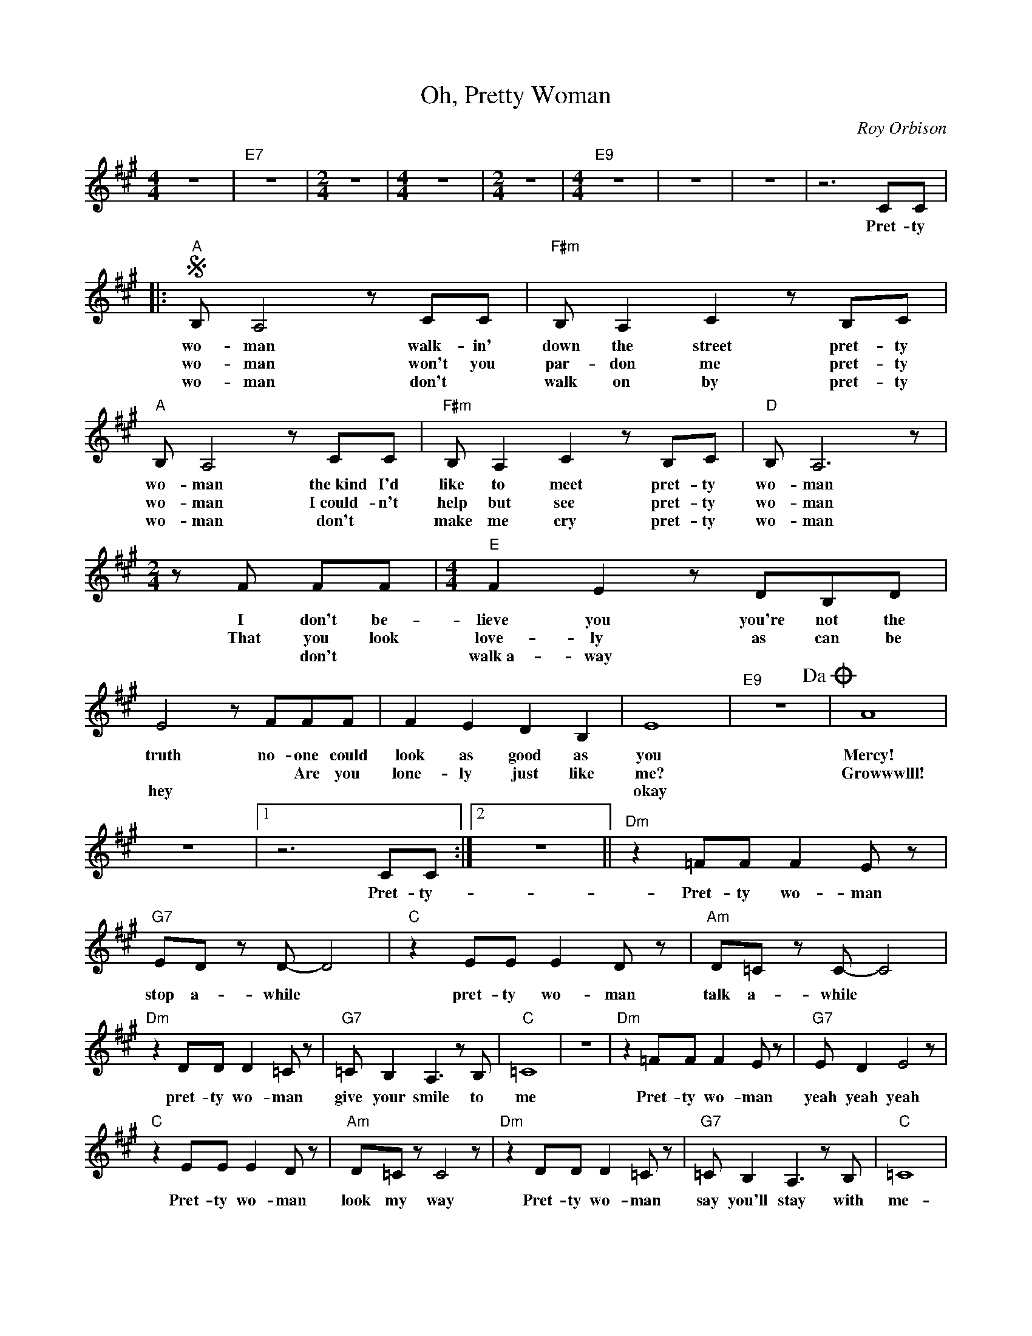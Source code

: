 X:1
T:Oh, Pretty Woman
C:Roy Orbison
Z:All Rights Reserved
L:1/8
M:4/4
K:A
V:1 treble 
V:1
 z8 |"E7" z8 |[M:2/4] z4 |[M:4/4] z8 |[M:2/4] z4 |[M:4/4]"E9" z8 | z8 | z8 | z6 CC |: %9
w: ||||||||Pret- ty|
w: |||||||||
w: |||||||||
S"A" B, A,4 z CC |"F#m" B, A,2 C2 z B,C |"A" B, A,4 z CC |"F#m" B, A,2 C2 z B,C |"D" B, A,6 z | %14
w: wo- man walk- in'|down the street pret- ty|wo- man the~kind I'd|like to meet pret- ty|wo- man|
w: wo- man won't you|par- don me pret- ty|wo- man I~could- n't|help but see pret- ty|wo- man|
w: wo- man don't *|walk on by pret- ty|wo- man don't *|make me cry pret- ty|wo- man|
[M:2/4] z F FF |[M:4/4]"E" F2 E2 z DB,D | E4 z FFF | F2 E2 D2 B,2 | E8 |"E9" z8!dacoda! | A8 | %21
w: I don't be-|lieve you you're not the|truth no- one could|look as good as|you||Mercy!|
w: That you look|love- ly as can be|* * Are you|lone- ly just like|me?||Growwwlll!|
w: * don't *|walk~a- way * * *|hey * * *||okay|||
 z8 |1 z6 CC :|2 z8 ||"Dm" z2 =FF F2 E z |"G7" ED z D- D4 |"C" z2 EE E2 D z |"Am" D=C z C- C4 | %28
w: |Pret- ty-||Pret- ty wo- man|stop a- while *|pret- ty wo- man|talk a- while *|
w: |||||||
w: |||||||
"Dm" z2 DD D2 =C z |"G7" =C B,2 A,3 z B, |"C" =C8 | z8 |"Dm" z2 =FF F2 E z |"G7" E D2 E4 z | %34
w: pret- ty wo- man|give your smile to|me||Pret- ty wo- man|yeah yeah yeah|
w: ||||||
w: ||||||
"C" z2 EE E2 D z |"Am" D=C z C4 z |"Dm" z2 DD D2 =C z |"G7" =C B,2 A,3 z B, |"C" =C8 | %39
w: Pret- ty wo- man|look my way|Pret- ty wo- man|say you'll stay with|me-|
w: |||||
w: |||||
"A7" C6 B,A, |"F#m" G, z A,2- A,4 |"Dm" z2 A,2 B,3 A, |"E" G,8 |"A" z2 C2 B,2 A,2 | %44
w: * 'Cause- I|need you *|I'll treat you|right|come with me|
w: |||||
w: |||||
"F#m" G, z A,2- A,4 |"Dm" z2 A,2 B,3 A, |"E9" G,8 | B,8 | E8- | E4 z2 CC!D.S.! |O"E" z4 z EEE | %51
w: ba- by *|be mine to-|ni-||ght|* Pret- ty-|If that's the|
w: |||||||
w: |||||||
 ED D2 B,2 z B, | E,4 z4 | z6 A,G, | A, G,2 A,2 z G,B,- | B,3 z2 EEE | E2 D2 B,3 G, | %57
w: way it must be o-|kay|I~guess I'll|go on home it's late|* there'll be to-|mor- row night but|
w: ||||||
w: ||||||
"^NC" E,4 z DB,D | E8 |"E7" z8 |[M:2/4] z4 x4 |[M:4/4] z8 |[M:2/4] z2 EE x4 | %63
w: wait what do I|see?||||Is she|
w: ||||||
w: ||||||
[M:4/4]"E9" E2 D2 B,3 D | E8- | E4 z4 | E6 z E | E2 D2 B,2 z G, | E,8- | E,4 z4 | E8 | D6 CC | %72
w: walk- in' back to|me?||Yeah she's|walk- in' back to|me||oh|oh pret- ty|
w: |||||||||
w: |||||||||
"A" B,A, z6 | %73
w: wo- man!-|
w: |
w: |

